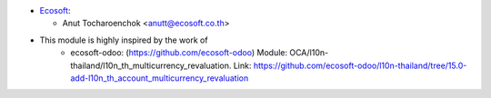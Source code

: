 * `Ecosoft <http://ecosoft.co.th>`__:

  * Anut Tocharoenchok <anutt@ecosoft.co.th>

* This module is highly inspired by the work of
    * ecosoft-odoo: (https://github.com/ecosoft-odoo)
      Module: OCA/l10n-thailand/l10n_th_multicurrency_revaluation.
      Link: https://github.com/ecosoft-odoo/l10n-thailand/tree/15.0-add-l10n_th_account_multicurrency_revaluation
